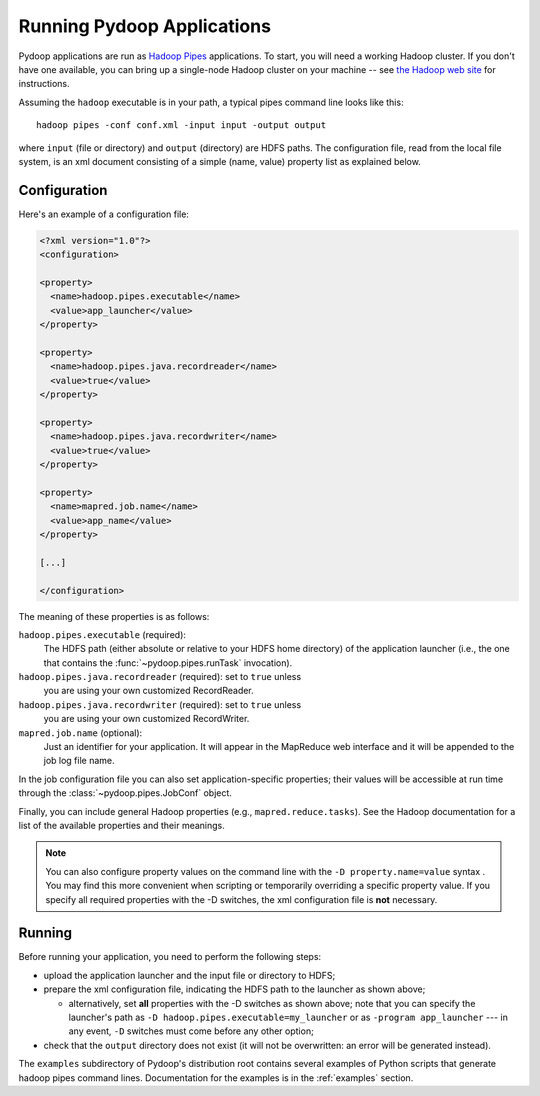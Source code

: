 .. _running_apps:

Running Pydoop Applications
===========================

Pydoop applications are run as `Hadoop Pipes
<http://wiki.apache.org/hadoop/C%2B%2BWordCount>`_ applications.  To
start, you will need a working Hadoop cluster.  If you don't have one
available, you can bring up a single-node Hadoop cluster on your
machine -- see `the Hadoop web site <http://hadoop.apache.org>`_ for
instructions.

Assuming the ``hadoop`` executable is in your path, a typical pipes
command line looks like this::

  hadoop pipes -conf conf.xml -input input -output output

where ``input`` (file or directory) and ``output`` (directory) are
HDFS paths.  The configuration file, read from the local file system,
is an xml document consisting of a simple (name, value) property list
as explained below.

Configuration
-------------

Here's an example of a configuration file:

.. code-block:: xml

  <?xml version="1.0"?>
  <configuration>
  
  <property>
    <name>hadoop.pipes.executable</name>
    <value>app_launcher</value>
  </property>
  
  <property>
    <name>hadoop.pipes.java.recordreader</name>
    <value>true</value>
  </property>
  
  <property>
    <name>hadoop.pipes.java.recordwriter</name>
    <value>true</value>
  </property>
  
  <property>
    <name>mapred.job.name</name>
    <value>app_name</value>
  </property>

  [...]

  </configuration>

The meaning of these properties is as follows:

``hadoop.pipes.executable`` (required):
  The HDFS path (either absolute or relative to your HDFS home directory) of 
  the application launcher (i.e., the one that contains the 
  :func:`~pydoop.pipes.runTask` invocation).
 
``hadoop.pipes.java.recordreader`` (required): set to ``true`` unless
  you are using your own customized RecordReader.

``hadoop.pipes.java.recordwriter`` (required): set to ``true`` unless
  you are using your own customized RecordWriter.

``mapred.job.name`` (optional):
  Just an identifier for your application.  It will appear in the
  MapReduce web interface and it will be appended to the job log file
  name.

In the job configuration file you can also set application-specific
properties; their values will be accessible at run time through the 
:class:`~pydoop.pipes.JobConf` object.

Finally, you can include general Hadoop properties (e.g.,
``mapred.reduce.tasks``\ ).  See the Hadoop documentation for a list
of the available properties and their meanings.

.. note:: You can also configure property values on the command line
   with the ``-D property.name=value`` syntax .  You may find this
   more convenient when scripting or temporarily overriding a specific
   property value.  If you specify all required properties with the -D
   switches, the xml configuration file is **not** necessary.

Running
-------

Before running your application, you need to perform the
following steps:

* upload the application launcher and the input file or directory to HDFS;

* prepare the xml configuration file, indicating the HDFS path to the
  launcher as shown above;

  * alternatively, set **all** properties with the -D switches as
    shown above; note that you can specify the launcher's path as ``-D
    hadoop.pipes.executable=my_launcher`` or as ``-program
    app_launcher`` --- in any event, ``-D`` switches must come before
    any other option;

* check that the ``output`` directory does not exist (it will not be
  overwritten: an error will be generated instead).

The ``examples`` subdirectory of Pydoop's distribution root contains
several examples of Python scripts that generate hadoop pipes command
lines.  Documentation for the examples is in the :ref:`examples`
section.
